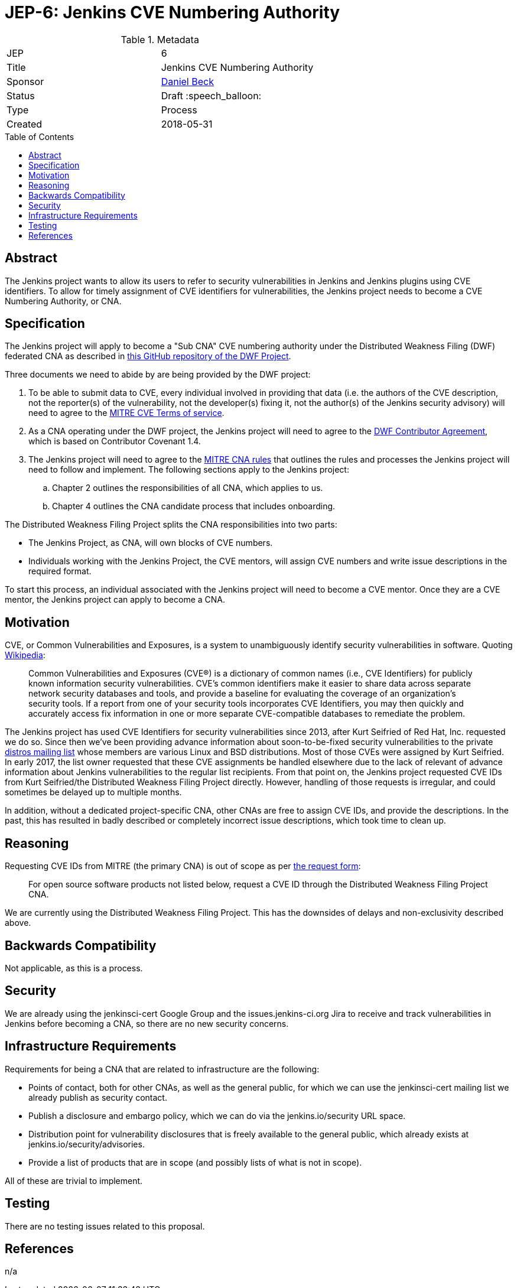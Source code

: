 = JEP-6: Jenkins CVE Numbering Authority
:toc: preamble
:toclevels: 3
ifdef::env-github[]
:tip-caption: :bulb:
:note-caption: :information_source:
:important-caption: :heavy_exclamation_mark:
:caution-caption: :fire:
:warning-caption: :warning:
endif::[]

.**JEP Template**

.Metadata
[cols="2"]
|===
| JEP
| 6

| Title
| Jenkins CVE Numbering Authority

| Sponsor
| link:https://github.com/daniel-beck/[Daniel Beck]

| Status
| Draft :speech_balloon:
//| Deferred :hourglass:
//| Accepted :ok_hand:
//| Rejected :no_entry:
//| Withdrawn :hand:
//| Final :lock:
//| Replaced :dagger:
//| Active :smile:

| Type
| Process

| Created
| 2018-05-31
//
//
// Uncomment if there is an associated placeholder JIRA issue.
//| JIRA
//| :bulb: https://issues.jenkins-ci.org/browse/JENKINS-nnnnn[JENKINS-nnnnn] :bulb:
//
//
// Uncomment if discussion will occur in forum other than jenkinsci-dev@ mailing list.
//| Discussions-To
//| :bulb: Link to where discussion and final status announcement will occur :bulb:
//
//
// Uncomment if this JEP depends on one or more other JEPs.
//| Requires
//| :bulb: JEP-NUMBER, JEP-NUMBER... :bulb:
//
//
// Uncomment and fill if this JEP is rendered obsolete by a later JEP
//| Superseded-By
//| :bulb: JEP-NUMBER :bulb:
//
//
// Uncomment when this JEP status is set to Accepted, Rejected or Withdrawn.
//| Resolution
//| :bulb: Link to relevant post in the jenkinsci-dev@ mailing list archives :bulb:

|===


== Abstract

The Jenkins project wants to allow its users to refer to security vulnerabilities in Jenkins and Jenkins plugins using CVE identifiers.
To allow for timely assignment of CVE identifiers for vulnerabilities, the Jenkins project needs to become a CVE Numbering Authority, or CNA.

== Specification

The Jenkins project will apply to become a "Sub CNA" CVE numbering authority under the Distributed Weakness Filing (DWF) federated CNA as described in
link:https://github.com/distributedweaknessfiling/DWF-Documentation#becoming-an-open-source-cna-cve-numbering-authority[this GitHub repository of the DWF Project].

Three documents we need to abide by are being provided by the DWF project:

. To be able to submit data to CVE, every individual involved in providing that data (i.e. the authors of the CVE description, not the reporter(s) of the vulnerability, not the developer(s) fixing it, not the author(s) of the Jenkins security advisory) will need to agree to the https://cve.mitre.org/about/termsofuse.html[MITRE CVE Terms of service].
. As a CNA operating under the DWF project, the Jenkins project will need to agree to the http://contributor-covenant.org/version/1/4/[DWF Contributor Agreement], which is based on Contributor Covenant 1.4.
. The Jenkins project will need to agree to the http://cve.mitre.org/cve/cna/rules.html[MITRE CNA rules] that outlines the rules and processes the Jenkins project will need to follow and implement. The following sections apply to the Jenkins project:
.. Chapter 2 outlines the responsibilities of all CNA, which applies to us.
.. Chapter 4 outlines the CNA candidate process that includes onboarding.

The Distributed Weakness Filing Project splits the CNA responsibilities into two parts:

* The Jenkins Project, as CNA, will own blocks of CVE numbers.
* Individuals working with the Jenkins Project, the CVE mentors, will assign CVE numbers and write issue descriptions in the required format.

To start this process, an individual associated with the Jenkins project will need to become a CVE mentor.
Once they are a CVE mentor, the Jenkins project can apply to become a CNA.


== Motivation

CVE, or Common Vulnerabilities and Exposures, is a system to unambiguously identify security vulnerabilities in software. Quoting link:https://en.wikipedia.org/wiki/Common_Vulnerabilities_and_Exposures#CVE_Usage[Wikipedia]:

____
Common Vulnerabilities and Exposures (CVE®) is a dictionary of common names (i.e., CVE Identifiers) for publicly known information security vulnerabilities. CVE’s common identifiers make it easier to share data across separate network security databases and tools, and provide a baseline for evaluating the coverage of an organization’s security tools. If a report from one of your security tools incorporates CVE Identifiers, you may then quickly and accurately access fix information in one or more separate CVE-compatible databases to remediate the problem.
____

The Jenkins project has used CVE Identifiers for security vulnerabilities since 2013, after Kurt Seifried of Red Hat, Inc. requested we do so.
Since then we've been providing advance information about soon-to-be-fixed security vulnerabilities to the private link:http://oss-security.openwall.org/wiki/mailing-lists/distros[distros mailing list] whose members are various Linux and BSD distributions.
Most of those CVEs were assigned by Kurt Seifried.
In early 2017, the list owner requested that these CVE assignments be handled elsewhere due to the lack of relevant of advance information about Jenkins vulnerabilities to the regular list recipients.
From that point on, the Jenkins project requested CVE IDs from Kurt Seifried/the Distributed Weakness Filing Project directly.
However, handling of those requests is irregular, and could sometimes be delayed up to multiple months.

In addition, without a dedicated project-specific CNA, other CNAs are free to assign CVE IDs, and provide the descriptions.
In the past, this has resulted in badly described or completely incorrect issue descriptions, which took time to clean up.

== Reasoning

Requesting CVE IDs from MITRE (the primary CNA) is out of scope as per link:http://cve.mitre.org/cve/request_id.html[the request form]:

____
For open source software products not listed below, request a CVE ID through the Distributed Weakness Filing Project CNA.
____

We are currently using the Distributed Weakness Filing Project. This has the downsides of delays and non-exclusivity described above.


== Backwards Compatibility

Not applicable, as this is a process.


== Security

We are already using the jenkinsci-cert Google Group and the issues.jenkins-ci.org Jira to receive and track vulnerabilities in Jenkins before becoming a CNA, so there are no new security concerns.


== Infrastructure Requirements

Requirements for being a CNA that are related to infrastructure are the following:

* Points of contact, both for other CNAs, as well as the general public, for which we can use the jenkinsci-cert mailing list we already publish as security contact.
* Publish a disclosure and embargo policy, which we can do via the jenkins.io/security URL space.
* Distribution point for vulnerability disclosures that is freely available to the general public, which already exists at jenkins.io/security/advisories.
* Provide a list of products that are in scope (and possibly lists of what is not in scope).

All of these are trivial to implement.


== Testing

There are no testing issues related to this proposal.

== References

n/a
